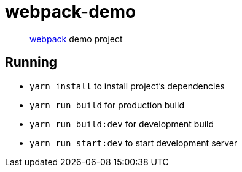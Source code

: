 = webpack-demo

____
https://webpack.js.org/[webpack] demo project
____

== Running

* `yarn install` to install project's dependencies
* `yarn run build` for production build
* `yarn run build:dev` for development build
* `yarn run start:dev` to start development server
